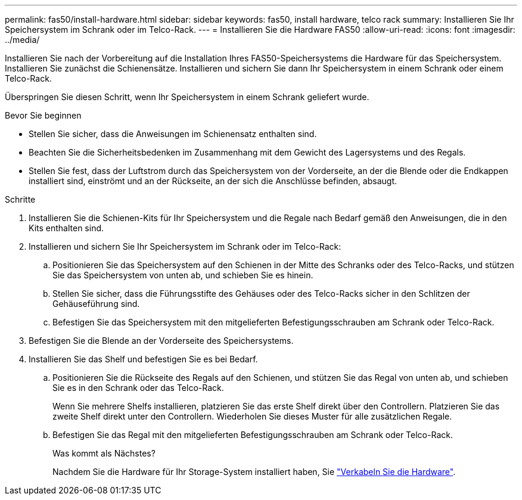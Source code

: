 ---
permalink: fas50/install-hardware.html 
sidebar: sidebar 
keywords: fas50, install hardware, telco rack 
summary: Installieren Sie Ihr Speichersystem im Schrank oder im Telco-Rack. 
---
= Installieren Sie die Hardware FAS50
:allow-uri-read: 
:icons: font
:imagesdir: ../media/


[role="lead"]
Installieren Sie nach der Vorbereitung auf die Installation Ihres FAS50-Speichersystems die Hardware für das Speichersystem. Installieren Sie zunächst die Schienensätze. Installieren und sichern Sie dann Ihr Speichersystem in einem Schrank oder einem Telco-Rack.

Überspringen Sie diesen Schritt, wenn Ihr Speichersystem in einem Schrank geliefert wurde.

.Bevor Sie beginnen
* Stellen Sie sicher, dass die Anweisungen im Schienensatz enthalten sind.
* Beachten Sie die Sicherheitsbedenken im Zusammenhang mit dem Gewicht des Lagersystems und des Regals.
* Stellen Sie fest, dass der Luftstrom durch das Speichersystem von der Vorderseite, an der die Blende oder die Endkappen installiert sind, einströmt und an der Rückseite, an der sich die Anschlüsse befinden, absaugt.


.Schritte
. Installieren Sie die Schienen-Kits für Ihr Speichersystem und die Regale nach Bedarf gemäß den Anweisungen, die in den Kits enthalten sind.
. Installieren und sichern Sie Ihr Speichersystem im Schrank oder im Telco-Rack:
+
.. Positionieren Sie das Speichersystem auf den Schienen in der Mitte des Schranks oder des Telco-Racks, und stützen Sie das Speichersystem von unten ab, und schieben Sie es hinein.
.. Stellen Sie sicher, dass die Führungsstifte des Gehäuses oder des Telco-Racks sicher in den Schlitzen der Gehäuseführung sind.
.. Befestigen Sie das Speichersystem mit den mitgelieferten Befestigungsschrauben am Schrank oder Telco-Rack.


. Befestigen Sie die Blende an der Vorderseite des Speichersystems.
. Installieren Sie das Shelf und befestigen Sie es bei Bedarf.
+
.. Positionieren Sie die Rückseite des Regals auf den Schienen, und stützen Sie das Regal von unten ab, und schieben Sie es in den Schrank oder das Telco-Rack.
+
Wenn Sie mehrere Shelfs installieren, platzieren Sie das erste Shelf direkt über den Controllern. Platzieren Sie das zweite Shelf direkt unter den Controllern. Wiederholen Sie dieses Muster für alle zusätzlichen Regale.

.. Befestigen Sie das Regal mit den mitgelieferten Befestigungsschrauben am Schrank oder Telco-Rack.
+
.Was kommt als Nächstes?
Nachdem Sie die Hardware für Ihr Storage-System installiert haben, Sie link:install-cable.html["Verkabeln Sie die Hardware"].




